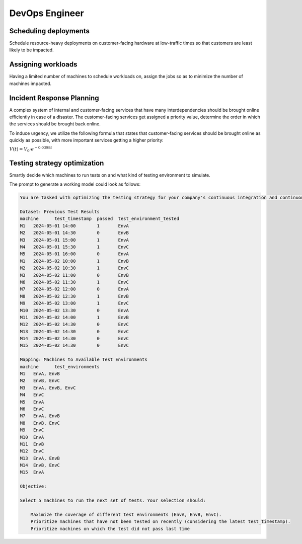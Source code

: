 DevOps Engineer
===============


Scheduling deployments
----------------------

.. image:: images/devops_scheduling_deployments.png
   :alt: Scheduling deployments
   :align: center

Schedule resource-heavy deployments on customer-facing hardware at low-traffic times so
that customers are least likely to be impacted.

.. tabs::

   .. tab:: Prompt

      .. literalinclude:: content/devops_scheduling_deployments.txt
         :language: text

   .. tab:: Example generated model

      .. literalinclude:: content/devops_scheduling_deployments.py
         :language: python


Assigning workloads
-------------------

.. image:: images/devops_assigning_workloads.png
   :alt: Assigning workloads
   :align: center

Having a limited number of machines to schedule workloads on, assign the jobs so as to
minimize the number of machines impacted.

.. tabs::

   .. tab:: Prompt

      .. literalinclude:: content/devops_assigning_workloads.txt
         :language: text

   .. tab:: Example generated model

      .. literalinclude:: content/devops_assigning_workloads.py
         :language: python




Incident Response Planning
-------------------------------------

.. image:: images/devops_incident_response.png
   :alt: Disaster Recovery Planning
   :align: center

A complex system of internal and customer-facing services that have many interdependencies
should be brought online efficiently in case of a disaster. The customer-facing services
get assigned a priority value, determine the order in which the services should be brought
back online.

To induce urgency, we utilize the following formula that states that customer-facing services
should be brought online as quickly as possible, with more important services getting a higher priority:

:math:`V(t) = V_0 \cdot e^{-0.0398t}`


.. tabs::

   .. tab:: Prompt

      .. literalinclude:: content/devops_incident_response.txt
         :language: text

   .. tab:: Data

      .. literalinclude:: content/devops_incident_response.json
         :language: json

   .. tab:: Example generated model

      .. literalinclude:: content/devops_incident_response.py
         :language: python


.. _testing_strategy:

Testing strategy optimization
-----------------------------

Smartly decide which machines to run tests on and what kind of testing environment to simulate.

The prompt to generate a working model could look as follows:

.. code-block:: console

   You are tasked with optimizing the testing strategy for your company's continuous integration and continuous delivery (CI/CD) pipeline. Your goal is to select 5 machines to run tests on in a way that maximizes the coverage of different test environments while prioritizing machines that have not been tested on recently. Also take into account that if a machine did not pass the test last time it should be prioritized. Below is the dataset of previous test results and the mapping of machines to available test environments.

   Dataset: Previous Test Results
   machine	test_timestamp	passed	test_environment_tested
   M1	2024-05-01 14:00	1	EnvA
   M2	2024-05-01 14:30	0	EnvB
   M3	2024-05-01 15:00	1	EnvA
   M4	2024-05-01 15:30	1	EnvC
   M5	2024-05-01 16:00	0	EnvA
   M1	2024-05-02 10:00	1	EnvB
   M2	2024-05-02 10:30	1	EnvC
   M3	2024-05-02 11:00	0	EnvB
   M6	2024-05-02 11:30	1	EnvC
   M7	2024-05-02 12:00	0	EnvA
   M8	2024-05-02 12:30	1	EnvB
   M9	2024-05-02 13:00	1	EnvC
   M10	2024-05-02 13:30	0	EnvA
   M11	2024-05-02 14:00	1	EnvB
   M12	2024-05-02 14:30	0	EnvC
   M13	2024-05-02 14:30	0	EnvC
   M14	2024-05-02 14:30	0	EnvC
   M15	2024-05-02 14:30	0	EnvC

   Mapping: Machines to Available Test Environments
   machine	test_environments
   M1	EnvA, EnvB
   M2	EnvB, EnvC
   M3	EnvA, EnvB, EnvC
   M4	EnvC
   M5	EnvA
   M6	EnvC
   M7	EnvA, EnvB
   M8	EnvB, EnvC
   M9	EnvC
   M10	EnvA
   M11	EnvB
   M12	EnvC
   M13	EnvA, EnvB
   M14	EnvB, EnvC
   M15	EnvA

   Objective:

   Select 5 machines to run the next set of tests. Your selection should:

       Maximize the coverage of different test environments (EnvA, EnvB, EnvC).
       Prioritize machines that have not been tested on recently (considering the latest test_timestamp).
       Prioritize machines on which the test did not pass last time